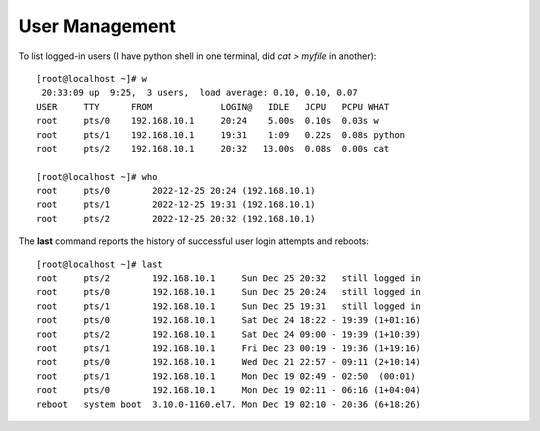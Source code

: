 ================
User Management
================

To list logged-in users (I have python shell in one terminal, did `cat > myfile` in another)::

    [root@localhost ~]# w
     20:33:09 up  9:25,  3 users,  load average: 0.10, 0.10, 0.07
    USER     TTY      FROM             LOGIN@   IDLE   JCPU   PCPU WHAT
    root     pts/0    192.168.10.1     20:24    5.00s  0.10s  0.03s w
    root     pts/1    192.168.10.1     19:31    1:09   0.22s  0.08s python
    root     pts/2    192.168.10.1     20:32   13.00s  0.08s  0.00s cat

    [root@localhost ~]# who
    root     pts/0        2022-12-25 20:24 (192.168.10.1)
    root     pts/1        2022-12-25 19:31 (192.168.10.1)
    root     pts/2        2022-12-25 20:32 (192.168.10.1)

The **last** command reports the history of successful user login attempts and reboots::

    [root@localhost ~]# last
    root     pts/2        192.168.10.1     Sun Dec 25 20:32   still logged in
    root     pts/0        192.168.10.1     Sun Dec 25 20:24   still logged in
    root     pts/1        192.168.10.1     Sun Dec 25 19:31   still logged in
    root     pts/0        192.168.10.1     Sat Dec 24 18:22 - 19:39 (1+01:16)
    root     pts/2        192.168.10.1     Sat Dec 24 09:00 - 19:39 (1+10:39)
    root     pts/1        192.168.10.1     Fri Dec 23 00:19 - 19:36 (1+19:16)
    root     pts/0        192.168.10.1     Wed Dec 21 22:57 - 09:11 (2+10:14)
    root     pts/1        192.168.10.1     Mon Dec 19 02:49 - 02:50  (00:01)
    root     pts/0        192.168.10.1     Mon Dec 19 02:11 - 06:16 (1+04:04)
    reboot   system boot  3.10.0-1160.el7. Mon Dec 19 02:10 - 20:36 (6+18:26)


